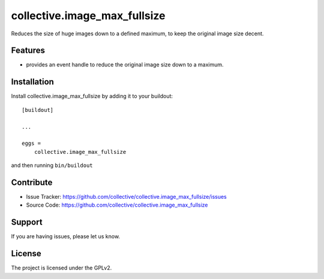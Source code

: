 .. This README is meant for consumption by humans and pypi. Pypi can render rst files so please do not use Sphinx features.
   If you want to learn more about writing documentation, please check out: http://docs.plone.org/about/documentation_styleguide.html
   This text does not appear on pypi or github. It is a comment.

=============================
collective.image_max_fullsize
=============================

Reduces the size of huge images down to a defined maximum, to keep the original image size decent.

Features
--------

- provides an event handle to reduce the original image size down to a maximum.



Installation
------------

Install collective.image_max_fullsize by adding it to your buildout::

    [buildout]

    ...

    eggs =
        collective.image_max_fullsize


and then running ``bin/buildout``


Contribute
----------

- Issue Tracker: https://github.com/collective/collective.image_max_fullsize/issues
- Source Code: https://github.com/collective/collective.image_max_fullsize


Support
-------

If you are having issues, please let us know.


License
-------

The project is licensed under the GPLv2.
